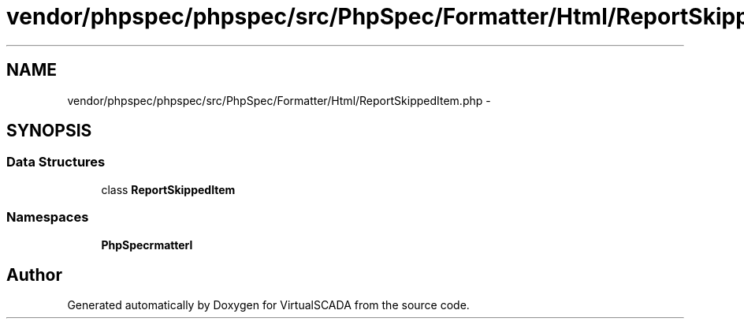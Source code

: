 .TH "vendor/phpspec/phpspec/src/PhpSpec/Formatter/Html/ReportSkippedItem.php" 3 "Tue Apr 14 2015" "Version 1.0" "VirtualSCADA" \" -*- nroff -*-
.ad l
.nh
.SH NAME
vendor/phpspec/phpspec/src/PhpSpec/Formatter/Html/ReportSkippedItem.php \- 
.SH SYNOPSIS
.br
.PP
.SS "Data Structures"

.in +1c
.ti -1c
.RI "class \fBReportSkippedItem\fP"
.br
.in -1c
.SS "Namespaces"

.in +1c
.ti -1c
.RI " \fBPhpSpec\\Formatter\\Html\fP"
.br
.in -1c
.SH "Author"
.PP 
Generated automatically by Doxygen for VirtualSCADA from the source code\&.
